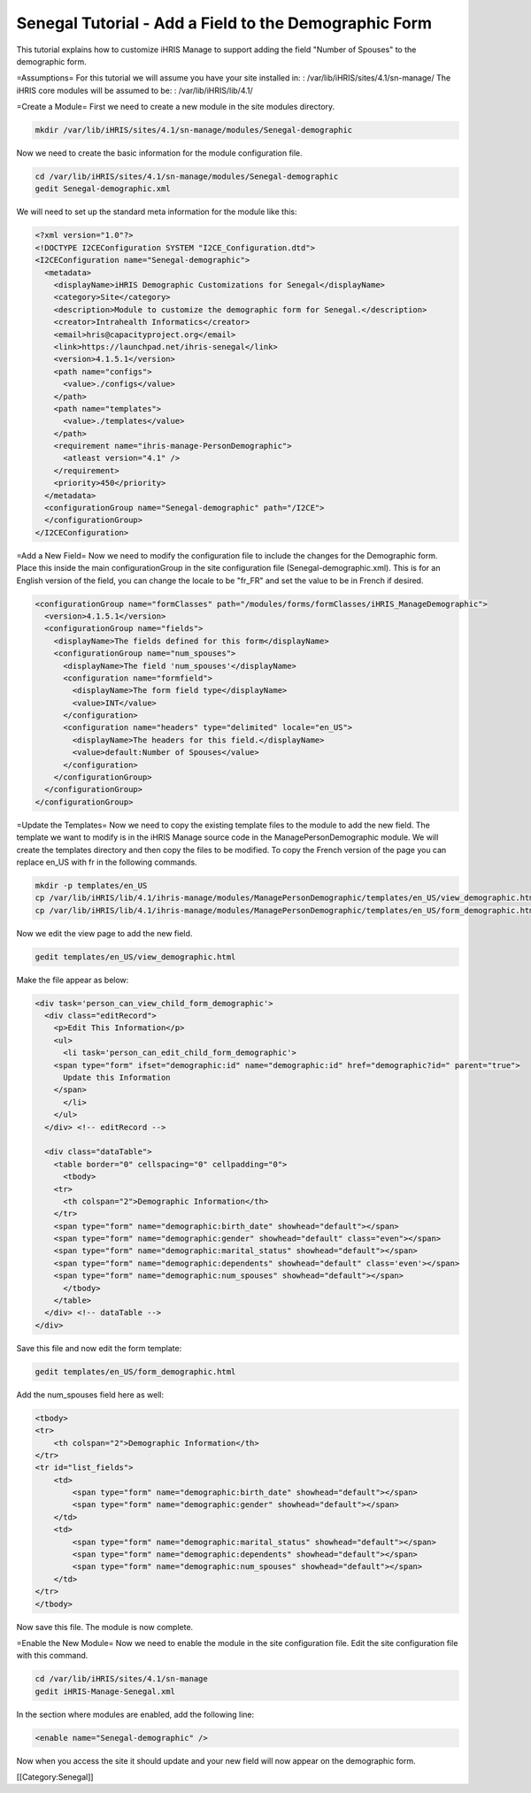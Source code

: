 Senegal Tutorial - Add a Field to the Demographic Form
======================================================

This tutorial explains how to customize iHRIS Manage to support adding the field "Number of Spouses" to the demographic form.

=Assumptions=
For this tutorial we will assume you have your site installed in:  
: /var/lib/iHRIS/sites/4.1/sn-manage/
The iHRIS core modules will be assumed to be:  
: /var/lib/iHRIS/lib/4.1/

=Create a Module=
First we need to create a new module in the site modules directory.


.. code-block:: bash

    mkdir /var/lib/iHRIS/sites/4.1/sn-manage/modules/Senegal-demographic
    


Now we need to create the basic information for the module configuration file.


.. code-block:: bash

    cd /var/lib/iHRIS/sites/4.1/sn-manage/modules/Senegal-demographic
    gedit Senegal-demographic.xml
    


We will need to set up the standard meta information for the module like this:



.. code-block:: xml

    <?xml version="1.0"?>
    <!DOCTYPE I2CEConfiguration SYSTEM "I2CE_Configuration.dtd">
    <I2CEConfiguration name="Senegal-demographic">
      <metadata>
        <displayName>iHRIS Demographic Customizations for Senegal</displayName>
        <category>Site</category>
        <description>Module to customize the demographic form for Senegal.</description>
        <creator>Intrahealth Informatics</creator>
        <email>hris@capacityproject.org</email>
        <link>https://launchpad.net/ihris-senegal</link>
        <version>4.1.5.1</version>
        <path name="configs">
          <value>./configs</value>
        </path>
        <path name="templates">
          <value>./templates</value>
        </path>
        <requirement name="ihris-manage-PersonDemographic">
          <atleast version="4.1" />
        </requirement>
        <priority>450</priority>
      </metadata>
      <configurationGroup name="Senegal-demographic" path="/I2CE">
      </configurationGroup>
    </I2CEConfiguration>
    


=Add a New Field=
Now we need to modify the configuration file to include the changes for the Demographic form.  Place this inside the main configurationGroup in the site configuration file (Senegal-demographic.xml).  This is for an English version of the field, you can change the locale to be "fr_FR" and set the value to be in French if desired.



.. code-block:: xml

        <configurationGroup name="formClasses" path="/modules/forms/formClasses/iHRIS_ManageDemographic">
          <version>4.1.5.1</version>
          <configurationGroup name="fields">
            <displayName>The fields defined for this form</displayName>
            <configurationGroup name="num_spouses">
              <displayName>The field 'num_spouses'</displayName>
              <configuration name="formfield">
                <displayName>The form field type</displayName>
                <value>INT</value>
              </configuration>
              <configuration name="headers" type="delimited" locale="en_US">
                <displayName>The headers for this field.</displayName>
                <value>default:Number of Spouses</value>
              </configuration>
            </configurationGroup>
          </configurationGroup>
        </configurationGroup>
    


=Update the Templates=
Now we need to copy the existing template files to the module to add the new field.  The template we want to modify is in the iHRIS Manage source code in the ManagePersonDemographic module.  We will create the templates directory and then copy the files to be modified.  To copy the French version of the page you can replace en_US with fr in the following commands.



.. code-block:: bash

    mkdir -p templates/en_US
    cp /var/lib/iHRIS/lib/4.1/ihris-manage/modules/ManagePersonDemographic/templates/en_US/view_demographic.html templates/en_US/
    cp /var/lib/iHRIS/lib/4.1/ihris-manage/modules/ManagePersonDemographic/templates/en_US/form_demographic.html templates/en_US/
    


Now we edit the view page to add the new field.


.. code-block:: bash

    gedit templates/en_US/view_demographic.html
    


Make the file appear as below:


.. code-block:: html4strict

    <div task='person_can_view_child_form_demographic'>
      <div class="editRecord">
        <p>Edit This Information</p>
        <ul>
          <li task='person_can_edit_child_form_demographic'>
    	<span type="form" ifset="demographic:id" name="demographic:id" href="demographic?id=" parent="true">
    	  Update this Information
    	</span>
          </li>
        </ul>
      </div> <!-- editRecord -->
    
      <div class="dataTable">
        <table border="0" cellspacing="0" cellpadding="0">
          <tbody>
    	<tr>
    	  <th colspan="2">Demographic Information</th>
    	</tr>
    	<span type="form" name="demographic:birth_date" showhead="default"></span>
    	<span type="form" name="demographic:gender" showhead="default" class="even"></span>
    	<span type="form" name="demographic:marital_status" showhead="default"></span>
    	<span type="form" name="demographic:dependents" showhead="default" class='even'></span>
    	<span type="form" name="demographic:num_spouses" showhead="default"></span>
          </tbody>
        </table>
      </div> <!-- dataTable -->
    </div>
    


Save this file and now edit the form template:


.. code-block:: bash

    gedit templates/en_US/form_demographic.html
    


Add the num_spouses field here as well:



.. code-block:: html4strict

    <tbody>
    <tr>
        <th colspan="2">Demographic Information</th>
    </tr>
    <tr id="list_fields">
        <td>
            <span type="form" name="demographic:birth_date" showhead="default"></span>
            <span type="form" name="demographic:gender" showhead="default"></span>
        </td>
        <td>
            <span type="form" name="demographic:marital_status" showhead="default"></span>
            <span type="form" name="demographic:dependents" showhead="default"></span>
            <span type="form" name="demographic:num_spouses" showhead="default"></span>
        </td>
    </tr>
    </tbody>
    
    


Now save this file.  The module is now complete.

=Enable the New Module=
Now we need to enable the module in the site configuration file.  Edit the site configuration file with this command.



.. code-block:: bash

    cd /var/lib/iHRIS/sites/4.1/sn-manage
    gedit iHRIS-Manage-Senegal.xml
    


In the section where modules are enabled, add the following line:



.. code-block:: xml

      <enable name="Senegal-demographic" />
    


Now when you access the site it should update and your new field will now appear on the demographic form.

[[Category:Senegal]]
